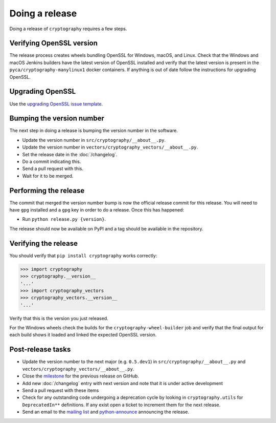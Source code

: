 Doing a release
===============

Doing a release of ``cryptography`` requires a few steps.

Verifying OpenSSL version
-------------------------

The release process creates wheels bundling OpenSSL for Windows, macOS, and
Linux. Check that the Windows and macOS Jenkins builders have the latest
version of OpenSSL installed and verify that the latest version is present in
the ``pyca/cryptography-manylinux1`` docker containers. If anything is out
of date follow the instructions for upgrading OpenSSL.

Upgrading OpenSSL
-----------------

Use the `upgrading OpenSSL issue template`_.

Bumping the version number
--------------------------

The next step in doing a release is bumping the version number in the
software.

* Update the version number in ``src/cryptography/__about__.py``.
* Update the version number in ``vectors/cryptography_vectors/__about__.py``.
* Set the release date in the :doc:`/changelog`.
* Do a commit indicating this.
* Send a pull request with this.
* Wait for it to be merged.

Performing the release
----------------------

The commit that merged the version number bump is now the official release
commit for this release. You will need to have ``gpg`` installed and a ``gpg``
key in order to do a release. Once this has happened:

* Run ``python release.py {version}``.

The release should now be available on PyPI and a tag should be available in
the repository.

Verifying the release
---------------------

You should verify that ``pip install cryptography`` works correctly:

.. code-block:: pycon

    >>> import cryptography
    >>> cryptography.__version__
    '...'
    >>> import cryptography_vectors
    >>> cryptography_vectors.__version__
    '...'

Verify that this is the version you just released.

For the Windows wheels check the builds for the ``cryptography-wheel-builder``
job and verify that the final output for each build shows it loaded and linked
the expected OpenSSL version.

Post-release tasks
------------------

* Update the version number to the next major (e.g. ``0.5.dev1``) in
  ``src/cryptography/__about__.py`` and
  ``vectors/cryptography_vectors/__about__.py``.
* Close the `milestone`_ for the previous release on GitHub.
* Add new :doc:`/changelog` entry with next version and note that it is under
  active development
* Send a pull request with these items
* Check for any outstanding code undergoing a deprecation cycle by looking in
  ``cryptography.utils`` for ``DeprecatedIn**`` definitions. If any exist open
  a ticket to increment them for the next release.
* Send an email to the `mailing list`_ and `python-announce`_ announcing the
  release.

.. _`upgrading OpenSSL issue template`: https://github.com/pyca/cryptography/issues/new?template=openssl-release.md
.. _`milestone`: https://github.com/pyca/cryptography/milestones
.. _`mailing list`: https://mail.python.org/mailman/listinfo/cryptography-dev
.. _`python-announce`: https://mail.python.org/mailman/listinfo/python-announce-list
